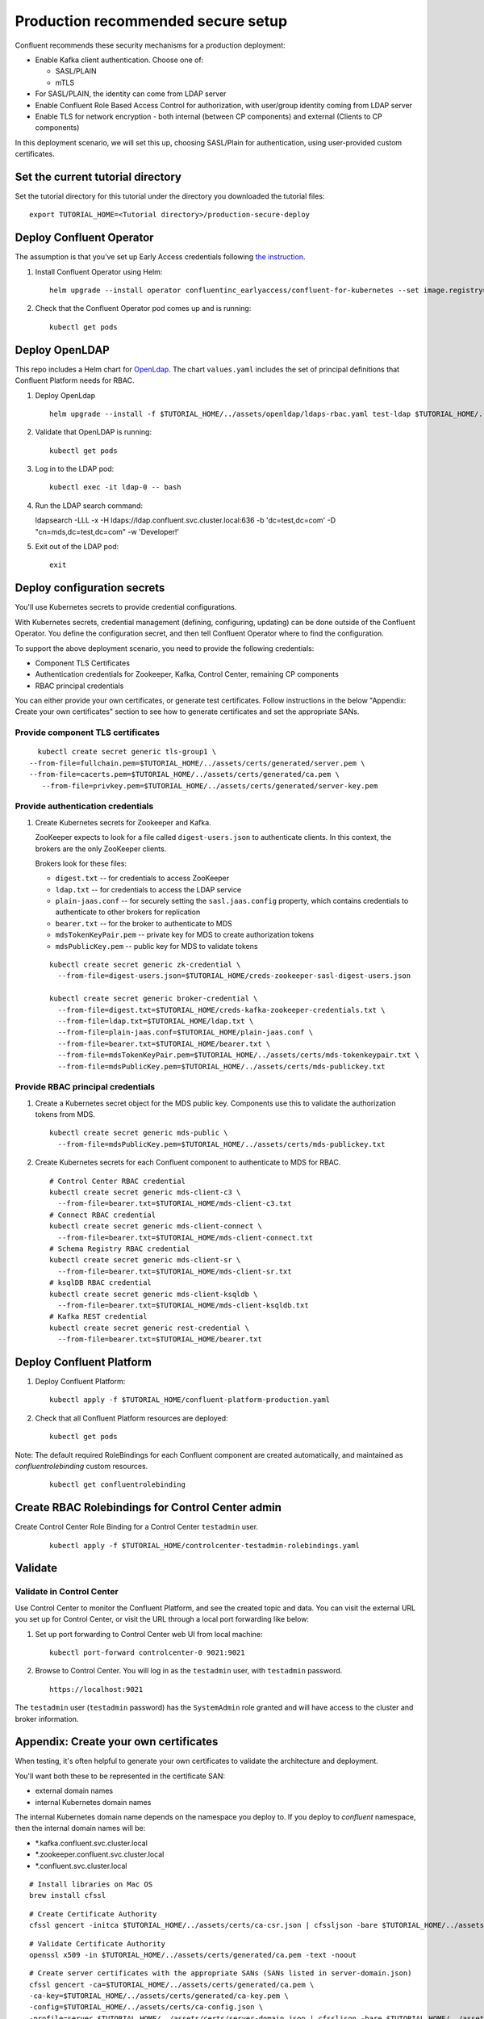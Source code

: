 Production recommended secure setup
===================================

Confluent recommends these security mechanisms for a production deployment:

- Enable Kafka client authentication. Choose one of:

  - SASL/PLAIN
  - mTLS

- For SASL/PLAIN, the identity can come from LDAP server

- Enable Confluent Role Based Access Control for authorization, with user/group identity coming from LDAP server

- Enable TLS for network encryption - both internal (between CP components) and external (Clients to CP components)

In this deployment scenario, we will set this up, choosing SASL/Plain for authentication, using user-provided custom certificates.

==================================
Set the current tutorial directory
==================================

Set the tutorial directory for this tutorial under the directory you downloaded
the tutorial files:

::
   
  export TUTORIAL_HOME=<Tutorial directory>/production-secure-deploy
  
=========================
Deploy Confluent Operator
=========================

The assumption is that you’ve set up Early Access credentials following `the
instruction
<https://github.com/confluentinc/operator-earlyaccess/blob/master/README.rst>`__.

#. Install Confluent Operator using Helm:

   ::

     helm upgrade --install operator confluentinc_earlyaccess/confluent-for-kubernetes --set image.registry=confluent-docker-internal-early-access-operator-2.jfrog.io
  
#. Check that the Confluent Operator pod comes up and is running:

   ::
     
     kubectl get pods

===============
Deploy OpenLDAP
===============

This repo includes a Helm chart for `OpenLdap
<https://github.com/osixia/docker-openldap>`__. The chart ``values.yaml``
includes the set of principal definitions that Confluent Platform needs for
RBAC.

#. Deploy OpenLdap

   ::

     helm upgrade --install -f $TUTORIAL_HOME/../assets/openldap/ldaps-rbac.yaml test-ldap $TUTORIAL_HOME/../assets/openldap --namespace confluent

#. Validate that OpenLDAP is running:  
   
   ::

     kubectl get pods

#. Log in to the LDAP pod:

   ::

     kubectl exec -it ldap-0 -- bash

#. Run the LDAP search command:

   ::

   ldapsearch -LLL -x -H ldaps://ldap.confluent.svc.cluster.local:636 -b 'dc=test,dc=com' -D "cn=mds,dc=test,dc=com" -w 'Developer!'

#. Exit out of the LDAP pod:

   ::
   
     exit 
     
============================
Deploy configuration secrets
============================

You'll use Kubernetes secrets to provide credential configurations.

With Kubernetes secrets, credential management (defining, configuring, updating)
can be done outside of the Confluent Operator. You define the configuration
secret, and then tell Confluent Operator where to find the configuration.
   
To support the above deployment scenario, you need to provide the following
credentials:

* Component TLS Certificates

* Authentication credentials for Zookeeper, Kafka, Control Center, remaining CP components

* RBAC principal credentials
  
You can either provide your own certificates, or generate test certificates. Follow instructions
in the below "Appendix: Create your own certificates" section to see how to generate certificates
and set the appropriate SANs. 

Provide component TLS certificates
^^^^^^^^^^^^^^^^^^^^^^^^^^^^^^^^^^

::
   
     kubectl create secret generic tls-group1 \
   --from-file=fullchain.pem=$TUTORIAL_HOME/../assets/certs/generated/server.pem \
   --from-file=cacerts.pem=$TUTORIAL_HOME/../assets/certs/generated/ca.pem \
      --from-file=privkey.pem=$TUTORIAL_HOME/../assets/certs/generated/server-key.pem


Provide authentication credentials
^^^^^^^^^^^^^^^^^^^^^^^^^^^^^^^^^^

#. Create Kubernetes secrets for Zookeeper and Kafka.

   ZooKeeper expects to look for a file called ``digest-users.json`` to authenticate clients.
   In this context, the brokers are the only ZooKeeper clients.

   Brokers look for these files: 
   
   * ``digest.txt`` -- for credentials to access ZooKeeper
   * ``ldap.txt`` -- for credentials to access the LDAP service
   * ``plain-jaas.conf`` -- for securely setting the ``sasl.jaas.config`` property, which contains credentials to authenticate to other brokers for replication
   * ``bearer.txt`` -- for the broker to authenticate to MDS
   * ``mdsTokenKeyPair.pem`` -- private key for MDS to create authorization tokens
   * ``mdsPublicKey.pem`` -- public key for MDS to validate tokens


   ::

     kubectl create secret generic zk-credential \
       --from-file=digest-users.json=$TUTORIAL_HOME/creds-zookeeper-sasl-digest-users.json 

     kubectl create secret generic broker-credential \
       --from-file=digest.txt=$TUTORIAL_HOME/creds-kafka-zookeeper-credentials.txt \
       --from-file=ldap.txt=$TUTORIAL_HOME/ldap.txt \
       --from-file=plain-jaas.conf=$TUTORIAL_HOME/plain-jaas.conf \
       --from-file=bearer.txt=$TUTORIAL_HOME/bearer.txt \
       --from-file=mdsTokenKeyPair.pem=$TUTORIAL_HOME/../assets/certs/mds-tokenkeypair.txt \
       --from-file=mdsPublicKey.pem=$TUTORIAL_HOME/../assets/certs/mds-publickey.txt

Provide RBAC principal credentials
^^^^^^^^^^^^^^^^^^^^^^^^^^^^^^^^^^

#. Create a Kubernetes secret object for the MDS public key. Components use this to validate the authorization tokens from MDS.

   ::
   
     kubectl create secret generic mds-public \
       --from-file=mdsPublicKey.pem=$TUTORIAL_HOME/../assets/certs/mds-publickey.txt 

#. Create Kubernetes secrets for each Confluent component to authenticate to MDS for RBAC.

   ::
   
     # Control Center RBAC credential
     kubectl create secret generic mds-client-c3 \
       --from-file=bearer.txt=$TUTORIAL_HOME/mds-client-c3.txt
     # Connect RBAC credential
     kubectl create secret generic mds-client-connect \
       --from-file=bearer.txt=$TUTORIAL_HOME/mds-client-connect.txt
     # Schema Registry RBAC credential
     kubectl create secret generic mds-client-sr \
       --from-file=bearer.txt=$TUTORIAL_HOME/mds-client-sr.txt
     # ksqlDB RBAC credential
     kubectl create secret generic mds-client-ksqldb \
       --from-file=bearer.txt=$TUTORIAL_HOME/mds-client-ksqldb.txt
     # Kafka REST credential
     kubectl create secret generic rest-credential \
       --from-file=bearer.txt=$TUTORIAL_HOME/bearer.txt 

=========================
Deploy Confluent Platform
=========================

#. Deploy Confluent Platform:

   ::

     kubectl apply -f $TUTORIAL_HOME/confluent-platform-production.yaml

#. Check that all Confluent Platform resources are deployed:

   ::
   
     kubectl get pods

Note: The default required RoleBindings for each Confluent component are created
automatically, and maintained as `confluentrolebinding` custom resources.

   ::

     kubectl get confluentrolebinding
   
     

=================================================
Create RBAC Rolebindings for Control Center admin
=================================================

Create Control Center Role Binding for a Control Center ``testadmin`` user.

   ::

     kubectl apply -f $TUTORIAL_HOME/controlcenter-testadmin-rolebindings.yaml

========
Validate
========

Validate in Control Center
^^^^^^^^^^^^^^^^^^^^^^^^^^

Use Control Center to monitor the Confluent Platform, and see the created topic
and data. You can visit the external URL you set up for Control Center, or visit the URL
through a local port forwarding like below:

#. Set up port forwarding to Control Center web UI from local machine:

   ::

     kubectl port-forward controlcenter-0 9021:9021

#. Browse to Control Center. You will log in as the ``testadmin`` user, with ``testadmin`` password.

   ::
   
     https://localhost:9021

The ``testadmin`` user (``testadmin`` password) has the ``SystemAdmin`` role granted and will have access to the
cluster and broker information.
  

======================================
Appendix: Create your own certificates
======================================

When testing, it's often helpful to generate your own certificates to validate the architecture and deployment.

You'll want both these to be represented in the certificate SAN:

- external domain names
- internal Kubernetes domain names

The internal Kubernetes domain name depends on the namespace you deploy to. If you deploy to `confluent` namespace, 
then the internal domain names will be: 

- *.kafka.confluent.svc.cluster.local
- *.zookeeper.confluent.svc.cluster.local
- *.confluent.svc.cluster.local

::

  # Install libraries on Mac OS
  brew install cfssl

::
  
  # Create Certificate Authority
  cfssl gencert -initca $TUTORIAL_HOME/../assets/certs/ca-csr.json | cfssljson -bare $TUTORIAL_HOME/../assets/certs/generated/ca -

::

  # Validate Certificate Authority
  openssl x509 -in $TUTORIAL_HOME/../assets/certs/generated/ca.pem -text -noout

::

  # Create server certificates with the appropriate SANs (SANs listed in server-domain.json)
  cfssl gencert -ca=$TUTORIAL_HOME/../assets/certs/generated/ca.pem \
  -ca-key=$TUTORIAL_HOME/../assets/certs/generated/ca-key.pem \
  -config=$TUTORIAL_HOME/../assets/certs/ca-config.json \
  -profile=server $TUTORIAL_HOME/../assets/certs/server-domain.json | cfssljson -bare $TUTORIAL_HOME/../assets/certs/generated/server

  # Validate server certificate and SANs
  openssl x509 -in $TUTORIAL_HOME/../assets/certs/generated/server.pem -text -noout

=====================================
Appendix: Update authentication users
=====================================

In order to add users to the authenticated users list, you'll need to update the list in the following files:

- For Kafka users, update the list in ``creds-kafka-sasl-users.json``.
- For Control Center users, update the list in ``creds-control-center-users.txt``.

After updating the list of users, you'll update the Kubernetes secret.

::

  kubectl create secret generic credential \
      --from-file=plain-users.json=$TUTORIAL_HOME/creds-kafka-sasl-users.json \
      --from-file=digest-users.json=$TUTORIAL_HOME/creds-zookeeper-sasl-digest-users.json \
      --from-file=digest.txt=$TUTORIAL_HOME/creds-kafka-zookeeper-credentials.txt \
      --from-file=plain.txt=$TUTORIAL_HOME/creds-client-kafka-sasl-user.txt \
      --from-file=basic.txt=$TUTORIAL_HOME/creds-control-center-users.txt \
      --from-file=ldap.txt=$TUTORIAL_HOME/ldap.txt \ 
      --save-config --dry-run=client -oyaml | k apply -f -

In this above CLI command, you are generating the YAML for the secret, and applying it as an update to the existing secret ``credential``.

There's no need to restart the Kafka brokers or Control Center. The updates users list is picked up by the services.

=======================================
Appendix: Configure mTLS authentication
=======================================

Kafka supports mutual TLS (mTLS) authentication for client applications. With mTLS, principals are taken from the 
Common Name of the certificate used by the client application.

This example deployment spec ($TUTORIAL_HOME/confluent-platform-production-mtls.yaml) configures the Kafka external listener 
for mTLS authentication.

When using mTLS, you'll need to provide a different certificate for each component, so that each component
has the principal in the Common Name. In the example deployment spec, each component refers to a different
TLS certificate secret.

=========================
Appendix: Troubleshooting
=========================

Gather data
^^^^^^^^^^^

::

  # Check for any error messages in events
  kubectl get events -n confluent

  # Check for any pod failures
  kubectl get pods

  # For pod failures, check logs
  kubectl logs <pod-name>
